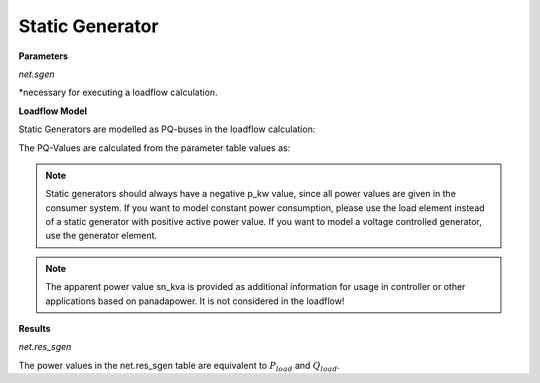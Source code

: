 ﻿=============
Static Generator
=============

.. seealso::
    :ref:`Create Static Generator<create_sgen>`

**Parameters**

*net.sgen*

.. tabularcolumns:: |p{0.10\linewidth}|p{0.10\linewidth}|p{0.25\linewidth}|p{0.40\linewidth}|
.. csv-table:: 
   :file: sgen_par.csv
   :delim: ;
   :widths: 10, 10, 25, 40

*necessary for executing a loadflow calculation.

**Loadflow Model**

Static Generators are modelled as PQ-buses in the loadflow calculation:

.. image:: /pandapower/elements/load/pq.png
	:width: 8em
	:alt: alternate Text
	:align: center
    
The PQ-Values are calculated from the parameter table values as:

.. math::
   :nowrap:
   
   \begin{align*}
    P_{load} &= p\_kw \cdot scaling \\
    Q_{load} &= q\_kvar \cdot scaling \\
    \end{align*}

.. note::

   Static generators should always have a negative p_kw value, since all power values are given in the consumer system. If you want to model constant power consumption, please use the load element instead of a static generator with positive active power value.
   If you want to model a voltage controlled generator, use the generator element.

.. note::
    
    The apparent power value sn_kva is provided as additional information for usage in controller or other applications based on panadapower. It is not considered in the loadflow!

**Results**

*net.res_sgen*

.. tabularcolumns:: |p{0.10\linewidth}|p{0.10\linewidth}|p{0.50\linewidth}|
.. csv-table:: 
   :file: sgen_res.csv
   :delim: ;
   :widths: 10, 10, 50

The power values in the net.res_sgen table are equivalent to :math:`P_{load}` and :math:`Q_{load}`.

